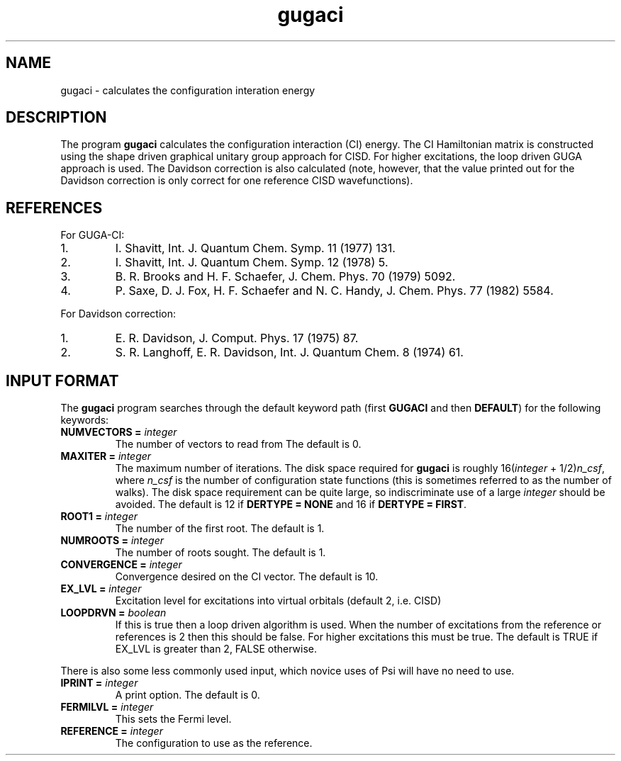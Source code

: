 .TH gugaci 1 "11 April, 1991" "\*(]W" "\*(]D"
.SH NAME
gugaci \- calculates the configuration interation energy

.SH DESCRIPTION
.LP
The program
.B gugaci
calculates the configuration interaction (CI) energy.
The CI Hamiltonian matrix is
constructed using the shape driven graphical unitary group
approach for CISD.  For higher excitations, the loop driven GUGA
approach is used.  The Davidson correction is also calculated
(note, however, that the value printed out for the Davidson
correction is only correct for one reference CISD wavefunctions).

.SH REFERENCES
.LP
For GUGA-CI:
.IP "1."
I. Shavitt, Int. J. Quantum Chem. Symp. 11 (1977) 131.
.IP "2."
I. Shavitt, Int. J. Quantum Chem. Symp. 12 (1978) 5.
.IP "3."
B. R. Brooks and H. F. Schaefer, J. Chem. Phys. 70 (1979) 5092.
.IP "4."
P. Saxe, D. J. Fox, H. F. Schaefer and N. C. Handy, J. Chem.
Phys. 77 (1982) 5584.
.LP
For Davidson correction:
.IP "1."
E. R. Davidson, J. Comput. Phys. 17 (1975) 87.
.IP "2."
S. R. Langhoff, E. R. Davidson, Int. J. Quantum Chem. 8 (1974) 61.

.sL
.pN INPUT
.pN FILE52
.pN FILE58
.eL "FILES REQUIRED"

.sL
.pN FILE94
.pN FILE99
.eL "TEMPORARY FILES USED"

.sL
.pN OUTPUT
.eL "FILES UPDATED"

.sL
.pN CHECK
.pN FILE6
.pN FILE54        "	(CI coefficients)"
.pN FILE95
.eL "FILES GENERATED"

.SH INPUT FORMAT
.LP
The
.B gugaci
program
searches through the default keyword path (first
.B GUGACI
and then
.BR DEFAULT )
for the following keywords:

.IP "\fBNUMVECTORS =\fP \fIinteger\fP"
The number of vectors to read from
.pN FILE54 .
The default is 0.

.if n .ds HA 1/2
.if t .ds HA \(12
.IP "\fBMAXITER =\fP \fIinteger\fP"
The maximum number of iterations.  The disk space required for
.B gugaci
is roughly 16(\fIinteger\fP + 1/2)\fIn_csf\fP, where \fIn_csf\fP is the
number of configuration state functions (this is sometimes referred to
as the number of walks).
The disk space requirement
can be quite large, so indiscriminate use of a large \fIinteger\fP
should be avoided.
The default is 12 if \fBDERTYPE = NONE\fP and 16 if \fBDERTYPE = FIRST\fP.

.IP "\fBROOT1 =\fP \fIinteger\fP"
The number of the first root.  The default is 1.

.IP "\fBNUMROOTS =\fP \fIinteger\fP"
The number of roots sought.  The default is 1.

.IP "\fBCONVERGENCE =\fP \fIinteger\fP"
Convergence desired on the CI vector.  The default is 10.

.IP "\fBEX_LVL =\fP \fIinteger\fP"
Excitation level for excitations into virtual
orbitals (default 2, i.e. CISD)

.IP "\fBLOOPDRVN =\fP \fIboolean\fP"
If this is true then a loop driven algorithm is used.  When the number
of excitations from the reference or references is 2 then this should
be false.  For higher excitations this must be true.  The default
is TRUE if EX_LVL is greater than 2, FALSE otherwise.

.LP
There is also some less commonly used input, which novice uses of Psi
will have no need to use.

.IP "\fBIPRINT =\fP \fIinteger\fP"
A print option.  The default is 0.

.IP "\fBFERMILVL =\fP \fIinteger\fP"
This sets the Fermi level.

.IP "\fBREFERENCE =\fP \fIinteger\fP"
The configuration to use as the reference.

